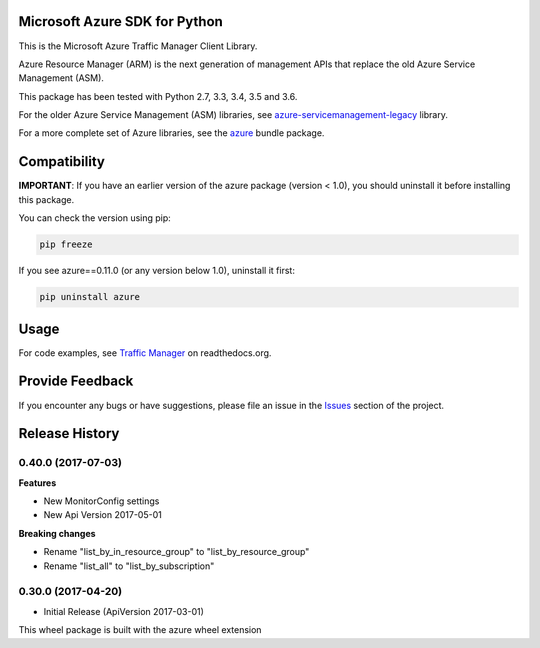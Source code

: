 Microsoft Azure SDK for Python
==============================

This is the Microsoft Azure Traffic Manager Client Library.

Azure Resource Manager (ARM) is the next generation of management APIs that
replace the old Azure Service Management (ASM).

This package has been tested with Python 2.7, 3.3, 3.4, 3.5 and 3.6.

For the older Azure Service Management (ASM) libraries, see
`azure-servicemanagement-legacy <https://pypi.python.org/pypi/azure-servicemanagement-legacy>`__ library.

For a more complete set of Azure libraries, see the `azure <https://pypi.python.org/pypi/azure>`__ bundle package.


Compatibility
=============

**IMPORTANT**: If you have an earlier version of the azure package
(version < 1.0), you should uninstall it before installing this package.

You can check the version using pip:

.. code:: shell

    pip freeze

If you see azure==0.11.0 (or any version below 1.0), uninstall it first:

.. code:: shell

    pip uninstall azure


Usage
=====

For code examples, see `Traffic Manager
<https://azure-sdk-for-python.readthedocs.org/en/latest/sample_azure-mgmt-trafficmanager.html>`__
on readthedocs.org.


Provide Feedback
================

If you encounter any bugs or have suggestions, please file an issue in the
`Issues <https://github.com/Azure/azure-sdk-for-python/issues>`__
section of the project.


.. :changelog:

Release History
===============

0.40.0 (2017-07-03)
+++++++++++++++++++

**Features**

* New MonitorConfig settings
* New Api Version 2017-05-01

**Breaking changes**

- Rename "list_by_in_resource_group" to "list_by_resource_group"
- Rename "list_all" to "list_by_subscription"

0.30.0 (2017-04-20)
+++++++++++++++++++

* Initial Release (ApiVersion 2017-03-01)

This wheel package is built with the azure wheel extension


